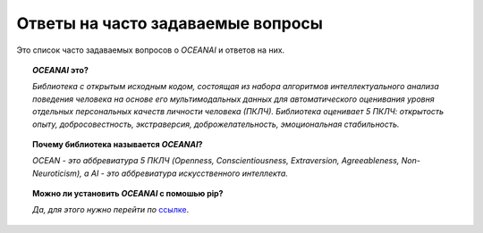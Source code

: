 Ответы на часто задаваемые вопросы
==================================

Это список часто задаваемых вопросов о `OCEANAI` и ответов на них.

.. topic:: `OCEANAI` это?

    *Библиотека с открытым исходным кодом, состоящая из набора алгоритмов интеллектуального анализа поведения человека на основе его мультимодальных данных для автоматического оценивания уровня отдельных персональных качеств личности человека (ПКЛЧ). Библиотека оценивает 5 ПКЛЧ: открытость опыту, добросовестность, экстраверсия, доброжелательность, эмоциональная стабильность.*

.. topic:: Почему библиотека называется `OCEANAI`?

    *OCEAN - это аббревиатура 5 ПКЛЧ (Openness, Conscientiousness, Extraversion, Agreeableness, Non-Neuroticism), а AI - это аббревиатура искусственного интеллекта.*

.. topic:: Можно ли установить `OCEANAI` с помошью pip?

    *Да, для этого нужно перейти по* `ссылке <https://pypi.org/project/oceanai>`_.
